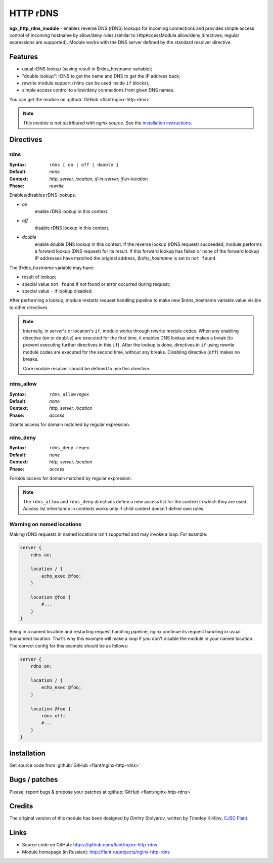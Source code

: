 HTTP rDNS
=========

**ngx_http_rdns_module** - enables reverse DNS (rDNS) lookups for incoming connections and provides simple access control of incoming hostname by allow/deny rules (similar to HttpAccessModule allow/deny directives; regular expressions are supported). Module works with the DNS server defined by the standard resolver directive.

Features
--------

* usual rDNS lookup (saving result in $rdns_hostname variable);
* "double lookup": rDNS to get the name and DNS to get the IP address back;
* rewrite module support (``rdns`` can be used inside ``if`` blocks);
* simple access control to allow/deny connections from given DNS names.

You can get the module on :github:`GitHub <flant/nginx-http-rdns>`

.. note:: *This module is not distributed with nginx source.* See the `installation instructions <rdns.installation_>`_.

Directives
----------

rdns
^^^^

:Syntax: ``rdns [ on | off | double ]``
:Default: *none*
:Context: *http, server, location, if-in-server, if-in-location*
:Phase: *rewrite*

Enables/disables rDNS lookups.

- *on*
    enable rDNS lookup in this context.
- *off*
    disable rDNS lookup in this context.
- *double*
    enable double DNS lookup in this context. If the reverse lookup (rDNS request) succeeded, module performs a forward lookup (DNS request) for its result. If this forward lookup has failed or none of the forward lookup IP addresses have matched the original address, *$rdns_hostname* is set to ``not found``.

The *$rdns_hostname* variable may have:

- result of lookup;
- special value ``not found`` if not found or error occurred during request;
- special value ``-`` if lookup disabled.

After performing a lookup, module restarts request handling pipeline to make new $rdns_hostname variable value visible to other directives.

.. note::
  Internally, in server's or location's ``if``, module works through rewrite module codes. When any enabling directive (``on`` or ``double``) are executed for the first time, it enables DNS lookup and makes a break (to prevent executing further directives in this ``if``). After the lookup is done, directives in ``if`` using rewrite module codes are executed for the second time, without any breaks. Disabling directive (``off``) makes no breaks.

  Core module resolver should be defined to use this directive.

rdns_allow
^^^^^^^^^^

:Syntax: ``rdns_allow`` *regex*
:Default: *none*
:Context: *http, server, location*
:Phase: *access*

Grants access for domain matched by regular expression.

rdns_deny
^^^^^^^^^

:Syntax: ``rdns_deny regex``
:Default: *none*
:Context: *http, server, location*
:Phase: *access*

Forbids access for domain matched by regular expression.


.. note::
  The ``rdns_allow`` and ``rdns_deny`` directives define a new access list for the context in which they are used.
  Access list inheritance in contexts works only if child context doesn't define own rules.

Warning on named locations
^^^^^^^^^^^^^^^^^^^^^^^^^^

Making rDNS requests in named locations isn't supported and may invoke a loop. For example:

.. code-block:: nginx

  server {
      rdns on;

      location / {
          echo_exec @foo;
      }

      location @foo {
          #...
      }
  }


Being in a named location and restarting request handling pipeline, nginx continue its request handling in usual (unnamed) location. That's why this example will make a loop if you don't disable the module in your named location. The correct config for this example should be as follows:

.. code-block:: nginx

  server {
      rdns on;

      location / {
          echo_exec @foo;
      }

      location @foo {
          rdns off;
          #...
      }
  }

.. _rdns.installation:

Installation
------------

Get source code from :github:`GitHub <flant/nginx-http-rdns>`

..
  commenting out until we have 3rd party module instructions page
  and follow common [[3rd party modules instructions]]

Bugs / patches
--------------

Please, report bugs & propose your patches at :github:`GitHub <flant/nginx-http-rdns>`

Credits
-------

The original version of this module has been designed by Dmitry Stolyarov, written by Timofey Kirillov, `CJSC Flant <http://flant.com/>`_.

Links
-----

* Source code on GitHub: https://github.com/flant/nginx-http-rdns
* Module homepage (in Russian): http://flant.ru/projects/nginx-http-rdns

